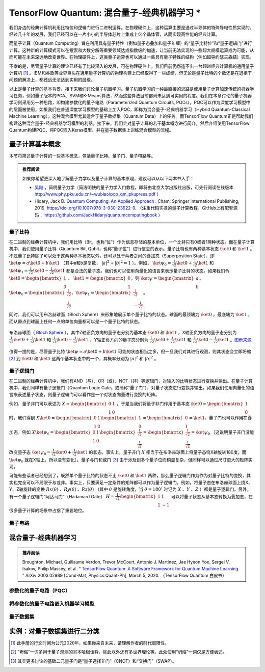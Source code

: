 TensorFlow Quantum: 混合量子-经典机器学习 *
============================================================

我们身边的经典计算机利用比特位和逻辑门进行二进制运算。在物理硬件上，这种运算主要是通过半导体的特殊导电性质实现的。经过几十年的发展，我们已经可以在一片小小的半导体芯片上集成上亿个晶体管，从而实现高性能的经典计算。

而量子计算（Quantum Computing）旨在利用具有量子特性（例如量子态叠加和量子纠缠）的“量子比特位”和“量子逻辑门”进行计算。这种新的计算模式可以在搜索和大数分解等重要领域达成指数级的加速，让当前无法实现的一些超大规模运算成为可能，从而可能在未来深远地改变世界。在物理硬件上，这类量子运算也可以通过一些具有量子特性的结构（例如超导约瑟夫森结）实现。

不幸的是，尽管量子计算的理论已经有了比较深入的发展，可在物理硬件上，我们目前仍然造不出一台超越经典计算机的通用量子计算机 [#f0]_ 。IBM和谷歌等业界巨头在通用量子计算机的物理构建上已经取得了一些成绩，但无论是量子比特的个数还是在退相干问题的解决上，都还远无法达到实用的层级。

以上是量子计算的基本背景，接下来我们讨论量子机器学习。量子机器学习的一种最直接的思路是使用量子计算加速传统的机器学习任务，例如量子版本的PCA、SVM和K-Means算法，然而这些算法目前都尚未达到可实用的程度。我们在本章讨论的量子机器学习则采用另一种思路，即构建参数化的量子电路（Parameterized Quantum Circuits, PQCs）。PQC可以作为深度学习模型中的层而被使用，如果我们在普通深度学习模型的基础上加入PQC，即称为混合量子-经典机器学习（Hybrid Quantum-Classical Machine Learning）。这种混合模型尤其适合于量子数据集（Quantum Data）上的任务。而TensorFlow Quantum正是帮助我们构建这种混合量子-经典机器学习模型的利器。接下来，我们会对量子计算的若干基本概念进行简介，然后介绍使用TensorFlow Quantum构建PQC、将PQC嵌入Keras模型、并在量子数据集上训练混合模型的流程。

..
    https://www.tensorflow.org/quantum
    https://mp.weixin.qq.com/s?__biz=MzU1OTMyNDcxMQ==&mid=2247487901&idx=2&sn=bf00bbc09e5e1f415d1809d6333b5d5b&chksm=fc185ad5cb6fd3c3e7f77e9ccfa77b1aae083ab033b43711e84ee7f09b4ea7b0c4dbad5bfdfb&mpshare=1&scene=23&srcid=&sharer_sharetime=1585490090816&sharer_shareid=b6f86ab8b392c4d4036aa6a1d3b82824#rd


量子计算基本概念
^^^^^^^^^^^^^^^^^^^^^^^^^^^^^^^^^^^^^^^^^^^

本节将简述量子计算的一些基本概念，包括量子比特、量子门、量子电路等。

.. admonition:: 推荐阅读

    如果你希望更深入地了解量子力学以及量子计算的基本原理，建议可以从以下两本书入手：

    -  `吴飚 <http://www.phy.pku.edu.cn/~wubiao/>`_ ，简明量子力学（简洁明快的量子力学入门教程，即将由北京大学出版社出版，可先行阅读在线版本 http://www.phy.pku.edu.cn/~wubiao/pop_qm_pkupress.pdf ）
    - Hidary, Jack D. `Quantum Computing: An Applied Approach <http://link.springer.com/10.1007/978-3-030-23922-0>`_ . Cham: Springer International Publishing, 2019. https://doi.org/10.1007/978-3-030-23922-0. （注重代码实操的量子计算教程，GitHub上有配套源码： https://github.com/JackHidary/quantumcomputingbook ）


量子比特
-------------------------------------------

在二进制的经典计算机中，我们用比特（Bit，也称“位”）作为信息存储的基本单位，一个比特只有0或者1两种状态。而在量子计算机中，我们使用量子比特（Quantum Bit, Qubit，也称“量子位”）进行信息的表示。量子比特也有两种基本状态 :math:`\ket{0}` 和 :math:`\ket{1}` 。不过量子比特除了可以处于这两种基本状态以外，还可以处于两者之间的叠加态（Superposition State），即 :math:`\ket{\psi} = a \ket{0} + b \ket{1}` （其中a和b是复数， :math:`|a|^2 + |b|^2 = 1` ）。例如， :math:`\ket{\psi_0} = \frac{1}{\sqrt{2}} \ket{0} + \frac{1}{\sqrt{2}} \ket{1}` 和 :math:`\ket{\psi_1} = \frac{1}{\sqrt{2}} \ket{0} - \frac{1}{\sqrt{2}} \ket{1}` 都是合法的量子态。我们也可以使用向量化的语言来表示量子比特的状态。如果我们令 :math:`\ket{0} = \begin{bmatrix}1 \\ 0\end{bmatrix}` 、 :math:`\ket{1} = \begin{bmatrix}0 \\ 1\end{bmatrix}`，则 :math:`\ket{\psi} = \begin{bmatrix}a \\ b\end{bmatrix}`、:math:`\ket{\psi_0} = \begin{bmatrix}\frac{1}{\sqrt{2}} \\ \frac{1}{\sqrt{2}}\end{bmatrix}`、:math:`\ket{\psi_1} = \begin{bmatrix}\frac{1}{\sqrt{2}} \\ -\frac{1}{\sqrt{2}}\end{bmatrix}`。

同时，我们可以用布洛赫球面（Bloch Sphere）来形象地展示单个量子比特的状态。球面的最顶端为 :math:`\ket{0}` ，最底端为 :math:`\ket{1}` ，而从原点到球面上任何一点的单位向量都可以是一个量子比特的状态。

.. figure:: /_static/image/quantum/bloch_sphere.png
    :width: 30%
    :align: center

    布洛赫球面（ `Bloch Sphere <https://en.wikipedia.org/wiki/Bloch_sphere>`_ ）。其中Z轴正负方向的量子态分别为基本态 :math:`\ket{0}` 和 :math:`\ket{1}` ，X轴正负方向的量子态分别为 :math:`\frac{1}{\sqrt{2}} \ket{0} + \frac{1}{\sqrt{2}} \ket{1}` 和 :math:`\frac{1}{\sqrt{2}} \ket{0} - \frac{1}{\sqrt{2}} \ket{1}` ，Y轴正负方向的量子态分别为 :math:`\frac{1}{\sqrt{2}} \ket{0} + \frac{i}{\sqrt{2}} \ket{1}` 和 :math:`\frac{1}{\sqrt{2}} \ket{0} - \frac{i}{\sqrt{2}} \ket{1}` 。`图示来源 <https://en.wikipedia.org/wiki/File:Bloch_sphere.svg>`_ 

值得一提的是，尽管量子比特 :math:`\ket{\psi} = a \ket{0} + b \ket{1}` 可能的状态相当之多，但一旦我们对其进行观测，则其状态会立即坍缩 [#f1]_ 到 :math:`\ket{0}` 和 :math:`\ket{1}` 这两个基本状态中的一个，其概率分别为 :math:`|a|^2` 和  :math:`|b|^2` 。

量子逻辑门
-------------------------------------------

在二进制的经典计算机中，我们有AND（与）、OR（或）、NOT（非）等逻辑门，对输入的比特状态进行变换并输出。在量子计算机中，我们同样有量子逻辑门（Quantum Logic Gate，或简称“量子门”），对量子状态进行变换并输出。如果我们使用向量化的语言来表述量子状态，则量子逻辑门可以看作是一个对状态向量进行变换的矩阵。

例如，量子非门可以表述为 :math:`X = \begin{bmatrix}0 & 1 \\ 1 & 0\end{bmatrix}` ，于是当我们将量子非门作用于基本态 :math:`\ket{0} = \begin{bmatrix}1 \\ 0\end{bmatrix}` 时，我们得到 :math:`X\ket{0} = \begin{bmatrix}0 & 1 \\ 1 & 0\end{bmatrix} \begin{bmatrix}1 \\ 0\end{bmatrix} = \begin{bmatrix}0 \\ 1\end{bmatrix} = \ket{1}`。量子门也可以作用在叠加态，例如 :math:`X\ket{\psi_0} = \begin{bmatrix}0 & 1 \\ 1 & 0\end{bmatrix} \begin{bmatrix}\frac{1}{\sqrt{2}} \\ \frac{1}{\sqrt{2}}\end{bmatrix} = \begin{bmatrix}\frac{1}{\sqrt{2}} \\ \frac{1}{\sqrt{2}}\end{bmatrix} = \ket{\psi_0}` （这说明量子非门没能改变量子态 :math:`\ket{\psi_0} = \frac{1}{\sqrt{2}} \ket{0} + \frac{1}{\sqrt{2}} \ket{1}` 的状态。事实上，量子非门 :math:`X` 相当于在布洛赫球面上将量子态绕X轴旋转180度。而 :math:`\ket{\psi_0}` 就在X轴上，所以没有变化）。量子与门和或门 [#f2]_ 由于涉及到多个量子位而稍显复杂，但同样可以通过尺寸更大的矩阵实现。

可能有些读者已经想到了，既然单个量子比特的状态不止 :math:`\ket{0}` 和 :math:`\ket{1}` 两种，那么量子逻辑门作为作为对量子比特的变换，其实也完全可以不局限于与或非。事实上，只要满足一定条件的矩阵都可以作为量子逻辑门。例如，将量子态在布洛赫球面上绕X、Y、Z轴旋转的变换 :math:`Rx(\theta)` 、:math:`Ry(\theta)` 、:math:`Rz(\theta)` （其中 :math:`\theta` 是旋转角度，当 :math:`\theta=180^\circ` 时记为 :math:`X` 、:math:`Y` 、:math:`Z` ）都是量子逻辑门。另外，有一个量子逻辑门“阿达马门”（Hadamard Gate） :math:`H = \frac{1}{\sqrt{2}} \begin{bmatrix}1 & 1 \\ 1 & -1\end{bmatrix}` 可以将量子状态从基本态转换为叠加态，在很多量子计算的场景中占据了重要地位。

量子电路
-------------------------------------------

混合量子-经典机器学习
^^^^^^^^^^^^^^^^^^^^^^^^^^^^^^^^^^^^^^^^^^^

.. admonition:: 推荐阅读

    Broughton, Michael, Guillaume Verdon, Trevor McCourt, Antonio J. Martinez, Jae Hyeon Yoo, Sergei V. Isakov, Philip Massey, et al. “ `TensorFlow Quantum: A Software Framework for Quantum Machine Learning. <http://arxiv.org/abs/2003.02989>`_ ” ArXiv:2003.02989 [Cond-Mat, Physics:Quant-Ph], March 5, 2020. （TensorFlow Quantum 白皮书）



参数化的量子电路（PQC）
-------------------------------------------

将参数化的量子电路嵌入机器学习模型
-------------------------------------------

量子数据集
-------------------------------------------

实例：对量子数据集进行二分类
^^^^^^^^^^^^^^^^^^^^^^^^^^^^^^^^^^^^^^^^^^^

.. [#f0] 此手册的行文时间为公元2020年，如果你来自未来，请理解作者的时代局限性。
.. [#f1] “坍缩”一词多用于量子观测的哥本哈根诠释，除此以外还有多世界理论等。此处使用“坍缩”一词仅是方便表述。
.. [#f2] 其实更多讨论的基础二元量子门是“量子选择非门”（CNOT）和“交换门”（SWAP）。

.. raw:: html

    <script>
        $(document).ready(function(){
            $(".rst-footer-buttons").after("<div id='discourse-comments'></div>");
            DiscourseEmbed = { discourseUrl: 'https://discuss.tf.wiki/', topicId: 201 };
            (function() {
                var d = document.createElement('script'); d.type = 'text/javascript'; d.async = true;
                d.src = DiscourseEmbed.discourseUrl + 'javascripts/embed.js';
                (document.getElementsByTagName('head')[0] || document.getElementsByTagName('body')[0]).appendChild(d);
            })();
        });
    </script>